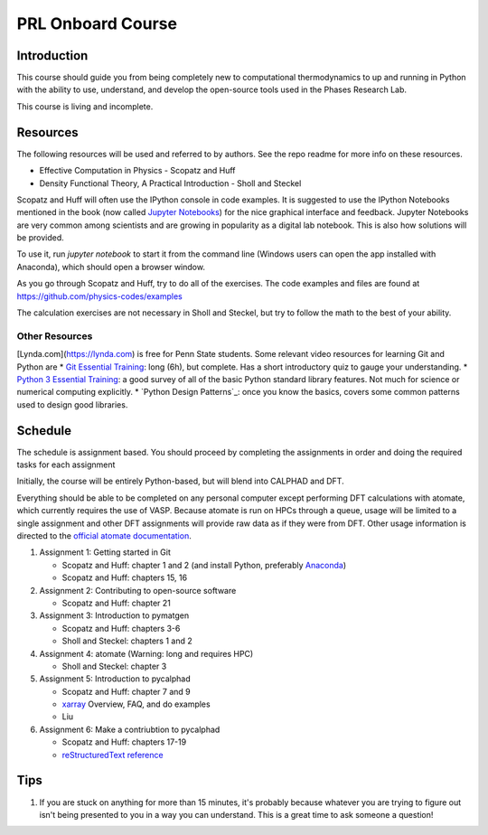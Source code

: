 ==================
PRL Onboard Course
==================

Introduction
============

This course should guide you from being completely new to computational thermodynamics to up and running in Python with the ability to use, understand, and develop the open-source tools used in the Phases Research Lab.

This course is living and incomplete.

Resources
=========

The following resources will be used and referred to by authors. See the repo readme for more info on these resources.

* Effective Computation in Physics - Scopatz and Huff
* Density Functional Theory, A Practical Introduction - Sholl and Steckel

Scopatz and Huff will often use the IPython console in code examples. It is suggested to use the IPython Notebooks mentioned in the book (now called `Jupyter Notebooks`_) for the nice graphical interface and feedback. Jupyter Notebooks are very common among scientists and are growing in popularity as a digital lab notebook. This is also how solutions will be provided.

To use it, run `jupyter notebook` to start it from the command line (Windows users can open the app installed with Anaconda), which should open a browser window.

As you go through Scopatz and Huff, try to do all of the exercises. The code examples and files are found at https://github.com/physics-codes/examples

The calculation exercises are not necessary in Sholl and Steckel, but try to follow the math to the best of your ability.

Other Resources
---------------

[Lynda.com](https://lynda.com) is free for Penn State students. Some relevant video resources for learning Git and Python are
* `Git Essential Training`_: long (6h), but complete. Has a short introductory quiz to gauge your understanding.
* `Python 3 Essential Training`_: a good survey of all of the basic Python standard library features. Not much for science or numerical computing explicitly.
* `Python Design Patterns`_: once you know the basics, covers some common patterns used to design good libraries.

.. _Jupyter Notebooks: http://jupyter.org
.. _Git Essential Training: https://www.lynda.com/Git-tutorials/Git-Essential-Training/100222-2.html
.. _Python 3 Essential Training: https://www.lynda.com/Python-tutorials/Python-3-Essential-Training/62226-2.html
.. _Python Design Patters`: https://www.lynda.com/Python-tutorials/Design-Patterns-Python/369187-2.html


Schedule
========

The schedule is assignment based. You should proceed by completing the assignments in order and doing the required tasks for each assignment

Initially, the course will be entirely Python-based, but will blend into CALPHAD and DFT.

Everything should be able to be completed on any personal computer except performing DFT calculations with atomate, which currently requires the use of VASP. Because atomate is run on HPCs through a queue, usage will be limited to a single assignment and other DFT assignments will provide raw data as if they were from DFT. Other usage information is directed to the `official atomate documentation`_.

1. Assignment 1: Getting started in Git

   * Scopatz and Huff: chapter 1 and 2 (and install Python, preferably Anaconda_)
   * Scopatz and Huff: chapters 15, 16

2. Assignment 2: Contributing to open-source software

   * Scopatz and Huff: chapter 21

3. Assignment 3: Introduction to pymatgen

   * Scopatz and Huff: chapters 3-6
   * Sholl and Steckel: chapters 1 and 2

4. Assignment 4: atomate (Warning: long and requires HPC)

   * Sholl and Steckel: chapter 3
  
5. Assignment 5: Introduction to pycalphad

   * Scopatz and Huff: chapter 7 and 9
   * xarray_ Overview, FAQ, and do examples
   * Liu

6. Assignment 6: Make a contriubtion to pycalphad

   * Scopatz and Huff: chapters 17-19
   * `reStructuredText reference`_

.. _official atomate documentation: http://pythonhosted.org/atomate/
.. _Anaconda: https://www.continuum.io
.. _xarray: http://xarray.pydata.org
.. _reStructuredText reference: http://restructuredtext.readthedocs.io

Tips
====

1. If you are stuck on anything for more than 15 minutes, it's probably because whatever you are trying to figure out isn't being presented to you in a way you can understand. This is a great time to ask someone a question!
